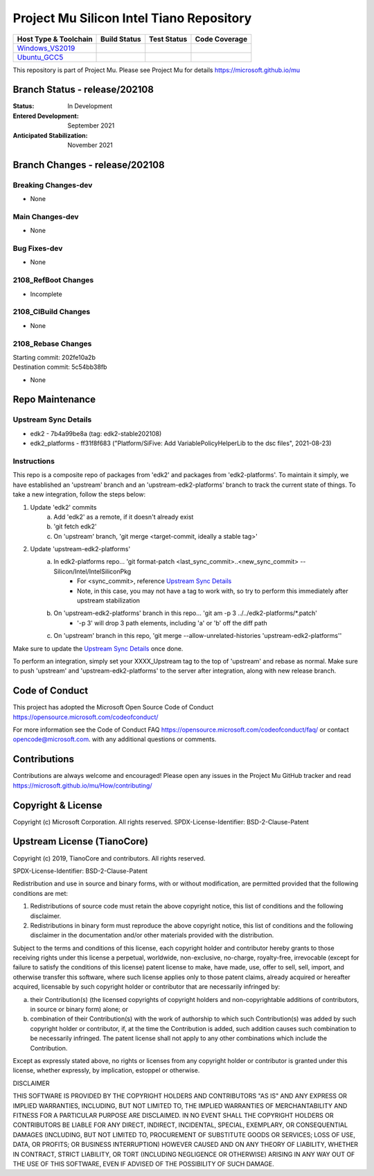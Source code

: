 =========================================
Project Mu Silicon Intel Tiano Repository
=========================================

============================= ================= =============== ===================
 Host Type & Toolchain        Build Status      Test Status     Code Coverage
============================= ================= =============== ===================
Windows_VS2019_               |WindowsCiBuild|  |WindowsCiTest| |WindowsCiCoverage|
Ubuntu_GCC5_                  |UbuntuCiBuild|   |UbuntuCiTest|  |UbuntuCiCoverage|
============================= ================= =============== ===================

This repository is part of Project Mu.  Please see Project Mu for details https://microsoft.github.io/mu

Branch Status - release/202108
==============================

:Status:
  In Development

:Entered Development:
  September 2021

:Anticipated Stabilization:
  November 2021

Branch Changes - release/202108
===============================

Breaking Changes-dev
--------------------

- None

Main Changes-dev
----------------

- None

Bug Fixes-dev
-------------

- None

2108_RefBoot Changes
--------------------

- Incomplete

2108_CIBuild Changes
--------------------

- None

2108_Rebase Changes
-------------------

| Starting commit: 202fe10a2b
| Destination commit: 5c54bb38fb

- None

Repo Maintenance
================

Upstream Sync Details
---------------------

- edk2 - 7b4a99be8a (tag: edk2-stable202108)
- edk2_platforms - ff31f8f683 ("Platform/SiFive: Add VariablePolicyHelperLib to the dsc files", 2021-08-23)

Instructions
------------

This repo is a composite repo of packages from 'edk2' and packages from 'edk2-platforms'. To maintain it simply, we have
established an 'upstream' branch and an 'upstream-edk2-platforms' branch to track the current state of things. To take
a new integration, follow the steps below:

1) Update 'edk2' commits
    a. Add 'edk2' as a remote, if it doesn't already exist
    b. 'git fetch edk2'
    c. On 'upstream' branch, 'git merge <target-commit, ideally a stable tag>'
2) Update 'upstream-edk2-platforms'
    a. In edk2-platforms repo... 'git format-patch <last_sync_commit>..<new_sync_commit> -- Silicon/Intel/IntelSiliconPkg
        - For <sync_commit>, reference `Upstream Sync Details`_
        - Note, in this case, you may not have a tag to work with, so try to perform this immediately after upstream stabilization
    b. On 'upstream-edk2-platforms' branch in this repo... 'git am -p 3 ../../edk2-platforms/\*.patch'
        - '-p 3' will drop 3 path elements, including 'a' or 'b' off the diff path
    c. On 'upstream' branch in this repo, 'git merge --allow-unrelated-histories 'upstream-edk2-platforms''

Make sure to update the `Upstream Sync Details`_ once done.

To perform an integration, simply set your XXXX_Upstream tag to the top of 'upstream' and rebase as normal. Make sure
to push 'upstream' and 'upstream-edk2-platforms' to the server after integration, along with new release branch.

Code of Conduct
===============

This project has adopted the Microsoft Open Source Code of Conduct https://opensource.microsoft.com/codeofconduct/

For more information see the Code of Conduct FAQ https://opensource.microsoft.com/codeofconduct/faq/
or contact `opencode@microsoft.com <mailto:opencode@microsoft.com>`_. with any additional questions or comments.

Contributions
=============

Contributions are always welcome and encouraged!
Please open any issues in the Project Mu GitHub tracker and read https://microsoft.github.io/mu/How/contributing/


Copyright & License
===================

Copyright (c) Microsoft Corporation. All rights reserved.
SPDX-License-Identifier: BSD-2-Clause-Patent

Upstream License (TianoCore)
============================

Copyright (c) 2019, TianoCore and contributors.  All rights reserved.

SPDX-License-Identifier: BSD-2-Clause-Patent

Redistribution and use in source and binary forms, with or without
modification, are permitted provided that the following conditions are met:

1. Redistributions of source code must retain the above copyright notice,
   this list of conditions and the following disclaimer.

2. Redistributions in binary form must reproduce the above copyright notice,
   this list of conditions and the following disclaimer in the documentation
   and/or other materials provided with the distribution.

Subject to the terms and conditions of this license, each copyright holder
and contributor hereby grants to those receiving rights under this license
a perpetual, worldwide, non-exclusive, no-charge, royalty-free, irrevocable
(except for failure to satisfy the conditions of this license) patent
license to make, have made, use, offer to sell, sell, import, and otherwise
transfer this software, where such license applies only to those patent
claims, already acquired or hereafter acquired, licensable by such copyright
holder or contributor that are necessarily infringed by:

(a) their Contribution(s) (the licensed copyrights of copyright holders and
    non-copyrightable additions of contributors, in source or binary form)
    alone; or

(b) combination of their Contribution(s) with the work of authorship to
    which such Contribution(s) was added by such copyright holder or
    contributor, if, at the time the Contribution is added, such addition
    causes such combination to be necessarily infringed. The patent license
    shall not apply to any other combinations which include the
    Contribution.

Except as expressly stated above, no rights or licenses from any copyright
holder or contributor is granted under this license, whether expressly, by
implication, estoppel or otherwise.

DISCLAIMER

THIS SOFTWARE IS PROVIDED BY THE COPYRIGHT HOLDERS AND CONTRIBUTORS "AS IS"
AND ANY EXPRESS OR IMPLIED WARRANTIES, INCLUDING, BUT NOT LIMITED TO, THE
IMPLIED WARRANTIES OF MERCHANTABILITY AND FITNESS FOR A PARTICULAR PURPOSE
ARE DISCLAIMED. IN NO EVENT SHALL THE COPYRIGHT HOLDERS OR CONTRIBUTORS BE
LIABLE FOR ANY DIRECT, INDIRECT, INCIDENTAL, SPECIAL, EXEMPLARY, OR
CONSEQUENTIAL DAMAGES (INCLUDING, BUT NOT LIMITED TO, PROCUREMENT OF
SUBSTITUTE GOODS OR SERVICES; LOSS OF USE, DATA, OR PROFITS; OR BUSINESS
INTERRUPTION) HOWEVER CAUSED AND ON ANY THEORY OF LIABILITY, WHETHER IN
CONTRACT, STRICT LIABILITY, OR TORT (INCLUDING NEGLIGENCE OR OTHERWISE)
ARISING IN ANY WAY OUT OF THE USE OF THIS SOFTWARE, EVEN IF ADVISED OF THE
POSSIBILITY OF SUCH DAMAGE.

.. ===================================================================
.. This is a bunch of directives to make the README file more readable
.. ===================================================================

.. CoreCI

.. _Windows_VS2019: https://dev.azure.com/projectmu/mu/_build/latest?definitionId=53&&branchName=release%2F202108
.. |WindowsCiBuild| image:: https://dev.azure.com/projectmu/mu/_apis/build/status/CI/Mu%20Silicon%20Intel%20Tiano%20CI%20VS2019?branchName=release%2F202108
.. |WindowsCiTest| image:: https://img.shields.io/azure-devops/tests/projectmu/mu/53.svg
.. |WindowsCiCoverage| image:: https://img.shields.io/badge/coverage-coming_soon-blue

.. _Ubuntu_GCC5: https://dev.azure.com/projectmu/mu/_build/latest?definitionId=54&branchName=release%2F202108
.. |UbuntuCiBuild| image:: https://dev.azure.com/projectmu/mu/_apis/build/status/CI/Mu%20Silicon%20Intel%20Tiano%20CI%20Ubuntu%20GCC5?branchName=release%2F202108
.. |UbuntuCiTest| image:: https://img.shields.io/azure-devops/tests/projectmu/mu/54.svg
.. |UbuntuCiCoverage| image:: https://img.shields.io/badge/coverage-coming_soon-blue
